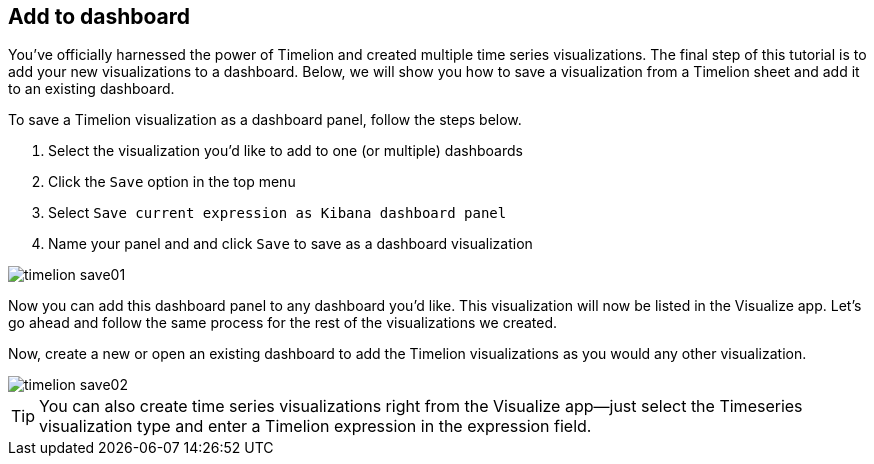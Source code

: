 [[timelion-save]]
== Add to dashboard

You’ve officially harnessed the power of Timelion and created multiple time series visualizations. The final step of this tutorial is to add your new visualizations to a dashboard. Below, we will show you how to save a visualization from a Timelion sheet and add it to an existing dashboard.

To save a Timelion visualization as a dashboard panel, follow the steps below.

. Select the visualization you’d like to add to one (or multiple) dashboards
. Click the `Save` option in the top menu
. Select `Save current expression as Kibana dashboard panel`
. Name your panel and and click `Save` to save as a dashboard visualization

image::images/timelion-save01.png[]

Now you can add this dashboard panel to any dashboard you’d like. This visualization will now be listed in the Visualize app. Let’s go ahead and follow the same process for the rest of the visualizations we created.

Now, create a new or open an existing dashboard to add the Timelion visualizations as you would any other visualization.

image::images/timelion-save02.png[]

TIP: You can also create time series visualizations right from the Visualize
app--just select the Timeseries visualization type and enter a Timelion
expression in the expression field.